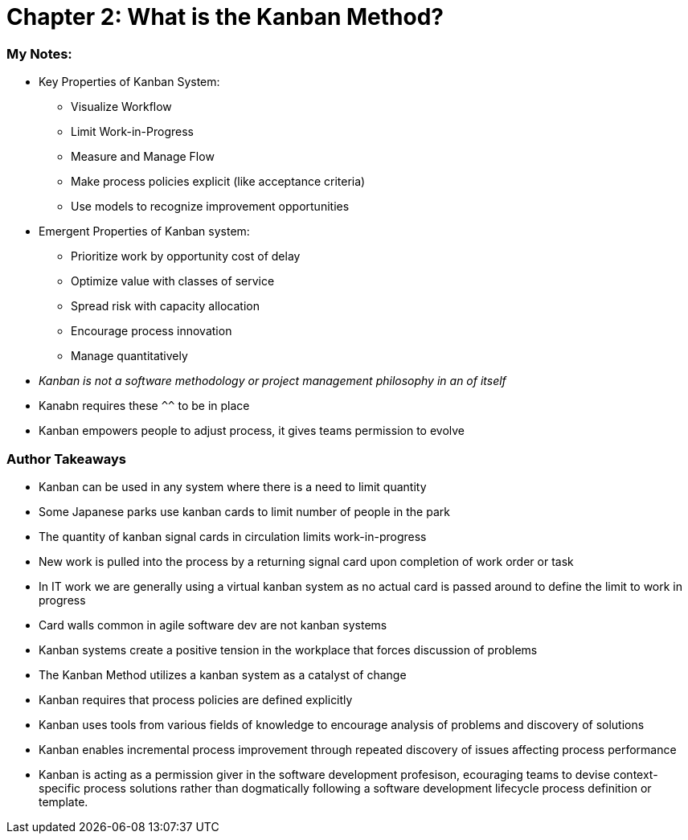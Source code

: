 = Chapter 2: What is the Kanban Method?

=== My Notes:
* Key Properties of Kanban System:
** Visualize Workflow
** Limit Work-in-Progress
** Measure and Manage Flow
** Make process policies explicit (like acceptance criteria)
** Use models to recognize improvement opportunities 
* Emergent Properties of Kanban system:
** Prioritize work by opportunity cost of delay
** Optimize value with classes of service
** Spread risk with capacity allocation
** Encourage process innovation
** Manage quantitatively
* _Kanban is not a software methodology or project management philosophy in an of itself_
* Kanabn requires these `^^` to be in place
* Kanban empowers people to adjust process, it gives teams permission to evolve

=== Author Takeaways
* Kanban can be used in any system where there is a need to limit quantity
* Some Japanese parks use kanban cards to limit number of people in the park
* The quantity of kanban signal cards in circulation limits work-in-progress
* New work is pulled into the process by a returning signal card upon completion of work order or task
* In IT work we are generally using a virtual kanban system as no actual card is passed around to define the limit to work in progress
* Card walls common in agile software dev are not kanban systems
* Kanban systems create a positive tension in the workplace that forces discussion of problems
* The Kanban Method utilizes a kanban system as a catalyst of change
* Kanban requires that process policies are defined explicitly
* Kanban uses tools from various fields of knowledge to encourage analysis of problems and discovery of solutions
* Kanban enables incremental process improvement through repeated discovery of issues affecting process performance
* Kanban is acting as a permission giver in the software development profesison, ecouraging teams to devise context-specific process solutions rather than dogmatically following a software development lifecycle process definition or template.
